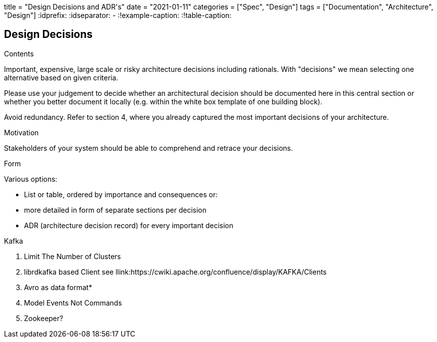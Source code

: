 +++
title = "Design Decisions and ADR's"
date = "2021-01-11"
categories = ["Spec", "Design"]
tags = ["Documentation", "Architecture", "Design"]
+++
:idprefix:
:idseparator: -
:!example-caption:
:!table-caption:


[[section-design-decisions]]
== Design Decisions


[role="arc42help"]
****
.Contents
Important, expensive, large scale or risky architecture decisions including rationals.
With "decisions" we mean selecting one alternative based on given criteria.

Please use your judgement to decide whether an architectural decision should be documented
here in this central section or whether you better document it locally
(e.g. within the white box template of one building block).

Avoid redundancy. Refer to section 4, where you already captured the most important decisions of your architecture.

.Motivation
Stakeholders of your system should be able to comprehend and retrace your decisions.

.Form
Various options:

* List or table, ordered by importance and consequences or:
* more detailed in form of separate sections per decision
* ADR (architecture decision record) for every important decision

.Kafka 
1. Limit The Number of Clusters
2. librdkafka based Client
 see llink:https://cwiki.apache.org/confluence/display/KAFKA/Clients

3. Avro as data format* 
4. Model Events Not Commands
5. Zookeeper?


****
